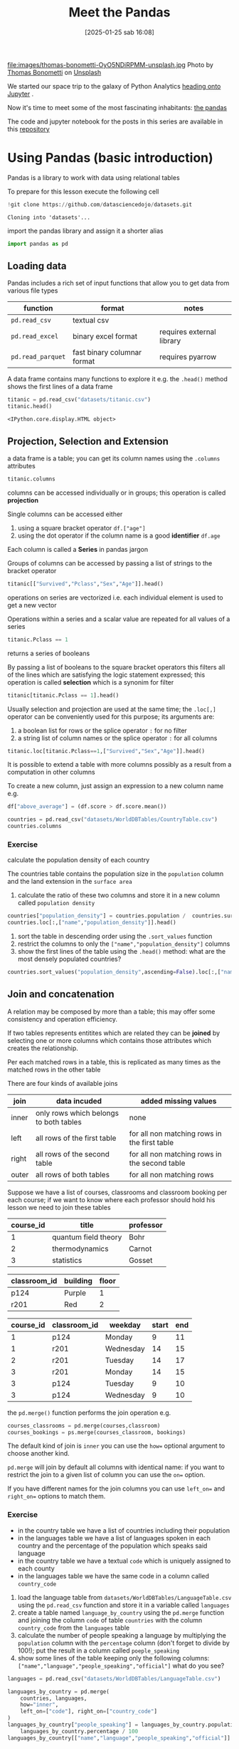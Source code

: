 #+BLOG: noise on the net
#+POSTID: 594
#+DATE: [2025-01-25 sab 16:08]
#+OPTIONS: toc:nil num:nil todo:nil pri:nil tags:nil ^:nil
#+CATEGORY: Language learning
#+TAGS: Python
#+DESCRIPTION:
#+PROPERTY: header-args:python  :session *Python* :exports both :results table
#+TITLE: Meet the Pandas
file:images/thomas-bonometti-OyO5NDiRPMM-unsplash.jpg
Photo by [[https://unsplash.com/@bonopeppers?utm_content=creditCopyText&utm_medium=referral&utm_source=unsplash][Thomas Bonometti]] on [[https://unsplash.com/photos/sun-bear-lying-on-logs-OyO5NDiRPMM?utm_content=creditCopyText&utm_medium=referral&utm_source=unsplash][Unsplash]]

We started our space trip to the galaxy of Python Analytics [[https://noiseonthenet.space/noise/2025/01/a-trip-to-jupyter-lab/][heading onto Jupyter]] .

Now it's time to meet some of the most fascinating inhabitants: [[https://pandas.pydata.org/docs/][the pandas]]

The code and jupyter notebook for the posts in this series are available in this [[https://github.com/noiseOnTheNet/python-post023_jupyter_analitics][repository]]

<<95761686-2e93-445b-b1ec-4ef918d92cf3>>
* Using Pandas (basic introduction)
:PROPERTIES:
:CUSTOM_ID: using-pandas-basic-introduction
:END:
Pandas is a library to work with data using relational tables

To prepare for this lesson execute the following cell

#+begin_src python
!git clone https://github.com/datasciencedojo/datasets.git
#+end_src

#+RESULTS:
|   |

#+begin_example
Cloning into 'datasets'...
#+end_example

<<85261107-0646-44ab-b92b-6990e629b772>>
import the pandas library and assign it a shorter alias

#+begin_src python :exports code
import pandas as pd
#+end_src

#+RESULTS:
| None |

<<47fb6f03-0fc7-4bd0-9a8c-b8f780996441>>
** Loading data
:PROPERTIES:
:CUSTOM_ID: loading-data
:END:
Pandas includes a rich set of input functions that allow you to get data
from various file types

| function          | format                      | notes                     |
|-------------------+-----------------------------+---------------------------|
| =pd.read_csv=     | textual csv                 |                           |
| =pd.read_excel=   | binary excel format         | requires external library |
| =pd.read_parquet= | fast binary columnar format | requires pyarrow          |

A data frame contains many functions to explore it e.g. the =.head()=
method shows the first lines of a data frame

#+begin_src python
titanic = pd.read_csv("datasets/titanic.csv")
titanic.head()
#+end_src

#+RESULTS:
|   | PassengerId | Survived | Pclass | Name                                                | Sex    |  Age | SibSp | Parch | Ticket           |    Fare | Cabin | Embarked |
|---+-------------+----------+--------+-----------------------------------------------------+--------+------+-------+-------+------------------+---------+-------+----------|
| 0 |           1 |        0 |      3 | Braund, Mr. Owen Harris                             | male   | 22.0 |     1 |     0 | A/5 21171        |    7.25 |   nan | S        |
| 1 |           2 |        1 |      1 | Cumings, Mrs. John Bradley (Florence Briggs Thayer) | female | 38.0 |     1 |     0 | PC 17599         | 71.2833 |   C85 | C        |
| 2 |           3 |        1 |      3 | Heikkinen, Miss. Laina                              | female | 26.0 |     0 |     0 | STON/O2. 3101282 |   7.925 |   nan | S        |
| 3 |           4 |        1 |      1 | Futrelle, Mrs. Jacques Heath (Lily May Peel)        | female | 35.0 |     1 |     0 | 113803           |    53.1 |  C123 | S        |
| 4 |           5 |        0 |      3 | Allen, Mr. William Henry                            | male   | 35.0 |     0 |     0 | 373450           |    8.05 |   nan | S        |

#+begin_example
<IPython.core.display.HTML object>
#+end_example

<<a3bffa71-c282-4c23-b6bc-df3c908a5d5c>>
** Projection, Selection and Extension
:PROPERTIES:
:CUSTOM_ID: projection-selection-and-extension
:END:
a data frame is a table; you can get its column names using the
=.columns= attributes

#+begin_src python :results verbatim drawer
titanic.columns
#+end_src

#+RESULTS:
:results:
Index(['PassengerId', 'Survived', 'Pclass', 'Name', 'Sex', 'Age', 'SibSp',
       'Parch', 'Ticket', 'Fare', 'Cabin', 'Embarked'],
      dtype='object')
:end:


<<fcc8cbb9-9bc6-49de-9860-63fe5daf2903>>
columns can be accessed individually or in groups; this operation is
called *projection*

Single columns can be accessed either

1. using a square bracket operator =df.["age"]=
2. using the dot operator if the column name is a good *identifier*
   =df.age=

Each column is called a *Series* in pandas jargon

Groups of columns can be accessed by passing a list of strings to the
bracket operator

#+begin_src python
titanic[["Survived","Pclass","Sex","Age"]].head()
#+end_src

#+RESULTS:
|   | Survived | Pclass | Sex    |  Age |
|---+----------+--------+--------+------|
| 0 |        0 |      3 | male   | 22.0 |
| 1 |        1 |      1 | female | 38.0 |
| 2 |        1 |      3 | female | 26.0 |
| 3 |        1 |      1 | female | 35.0 |
| 4 |        0 |      3 | male   | 35.0 |

<<7042bbbb-0d38-4d7f-9ae7-621a906dbf31>>
operations on series are vectorized i.e. each individual element is used
to get a new vector

Operations within a series and a scalar value are repeated for all
values of a series

#+begin_src python :noeval :exports code
titanic.Pclass == 1
#+end_src

returns a series of booleans

By passing a list of booleans to the square bracket operators this
filters all of the lines which are satisfying the logic statement
expressed; this operation is called *selection* which is a synonim for
filter

#+begin_src python
titanic[titanic.Pclass == 1].head()
#+end_src

#+RESULTS:
|    | PassengerId | Survived | Pclass | Name                                                | Sex    |  Age | SibSp | Parch |   Ticket |    Fare | Cabin | Embarked |
|----+-------------+----------+--------+-----------------------------------------------------+--------+------+-------+-------+----------+---------+-------+----------|
|  1 |           2 |        1 |      1 | Cumings, Mrs. John Bradley (Florence Briggs Thayer) | female | 38.0 |     1 |     0 | PC 17599 | 71.2833 | C85   | C        |
|  3 |           4 |        1 |      1 | Futrelle, Mrs. Jacques Heath (Lily May Peel)        | female | 35.0 |     1 |     0 |   113803 |    53.1 | C123  | S        |
|  6 |           7 |        0 |      1 | McCarthy, Mr. Timothy J                             | male   | 54.0 |     0 |     0 |    17463 | 51.8625 | E46   | S        |
| 11 |          12 |        1 |      1 | Bonnell, Miss. Elizabeth                            | female | 58.0 |     0 |     0 |   113783 |   26.55 | C103  | S        |
| 23 |          24 |        1 |      1 | Sloper, Mr. William Thompson                        | male   | 28.0 |     0 |     0 |   113788 |    35.5 | A6    | S        |

<<85e936c9-3622-4b37-bb01-f51214504565>>
Usually selection and projection are used at the same time; the
=.loc[,]= operator can be conveniently used for this purpose; its
arguments are:

1. a boolean list for rows or the splice operator =:= for no filter
2. a string list of column names or the splice operator =:= for all
   columns

#+begin_src python
titanic.loc[titanic.Pclass==1,["Survived","Sex","Age"]].head()
#+end_src

#+RESULTS:
|    | Survived | Sex    |  Age |
|----+----------+--------+------|
|  1 |        1 | female | 38.0 |
|  3 |        1 | female | 35.0 |
|  6 |        0 | male   | 54.0 |
| 11 |        1 | female | 58.0 |
| 23 |        1 | male   | 28.0 |

<<79320f5b-c7ef-4671-bb2e-596a936bc83a>>
It is possible to extend a table with more columns possibly as a result
from a computation in other columns

To create a new column, just assign an expression to a new column name
e.g.

#+begin_src python :noeval :exports code
df["above_average"] = (df.score > df.score.mean())
#+end_src

#+begin_src python :results verbatim drawer
countries = pd.read_csv("datasets/WorldDBTables/CountryTable.csv")
countries.columns
#+end_src

#+RESULTS:
:results:
Index(['code', 'name', 'continent', 'region', 'surface_area',
       'independence_year', 'population', 'life_expectancy', 'gnp', 'gnp_old',
       'local_name', 'government_form', 'head_of_state', 'capital', 'code2'],
      dtype='object')
:end:

<<3cebceb3-c35e-4f67-b447-31eb46ed761d>>
*** Exercise
:PROPERTIES:
:CUSTOM_ID: exercise
:END:
calculate the population density of each country

The countries table contains the population size in the =population=
column and the land extension in the =surface area=

1. calculate the ratio of these two columns and store it in a new column
   called =population density=

#+begin_src python
countries["population_density"] = countries.population /  countries.surface_area
countries.loc[:,["name","population_density"]].head()
#+end_src

#+RESULTS:
|   | name        | population_density |
|---+-------------+--------------------|
| 0 | Aruba       |  533.6787564766839 |
| 1 | Afghanistan |  34.84181631369903 |
| 2 | Angola      |  10.32967032967033 |
| 3 | Anguilla    |  83.33333333333333 |
| 4 | Albania     | 118.31083901488799 |

<<e8a007fb-86dc-4dd9-8afe-b9ec3f5d0997>>
1. sort the table in descending order using the =.sort_values= function
2. restrict the columns to only the =["name","population_density"]=
   columns
3. show the first lines of the table using the =.head()= method: what
   are the most densely populated countries?

#+begin_src python
countries.sort_values("population_density",ascending=False).loc[:,["name","population_density"]].head()
#+end_src

#+RESULTS:
|     | name      | population_density |
|-----+-----------+--------------------|
| 129 | Macao     | 26277.777777777777 |
| 131 | Monaco    | 22666.666666666668 |
|  92 | Hong Kong |  6308.837209302325 |
| 186 | Singapore |  5771.844660194175 |
|  79 | Gibraltar |  4166.666666666667 |

<<0f33427e-25be-4a1a-add9-531d0d4777e5>>
** Join and concatenation
:PROPERTIES:
:CUSTOM_ID: join-and-concatenation
:END:

<<dd5ddff5-f959-40d2-8ad4-ce70e7d4cbe3>>
A relation may be composed by more than a table; this may offer some
consistency and operation efficiency.

If two tables represents entitites which are related they can be
*joined* by selecting one or more columns which contains those
attributes which creates the relationship.

Per each matched rows in a table, this is replicated as many times as
the matched rows in the other table

There are four kinds of available joins

| join  | data incuded                           | added missing values                          |
|-------+----------------------------------------+-----------------------------------------------|
| inner | only rows which belongs to both tables | none                                          |
| left  | all rows of the first table            | for all non matching rows in the first table  |
| right | all rows of the second table           | for all non matching rows in the second table |
| outer | all rows of both tables                | for all non matching rows                     |

Suppose we have a list of courses, classrooms and classroom booking per
each course; if we want to know where each professor should hold his
lesson we need to join these tables

| course_id | title                | professor |
|-----------+----------------------+-----------|
| 1         | quantum field theory | Bohr      |
| 2         | thermodynamics       | Carnot    |
| 3         | statistics           | Gosset    |

| classroom_id | building | floor |
|--------------+----------+-------|
| p124         | Purple   | 1     |
| r201         | Red      | 2     |

| course_id | classroom_id | weekday   | start | end |
|-----------+--------------+-----------+-------+-----|
| 1         | p124         | Monday    | 9     | 11  |
| 1         | r201         | Wednesday | 14    | 15  |
| 2         | r201         | Tuesday   | 14    | 17  |
| 3         | r201         | Monday    | 14    | 15  |
| 3         | p124         | Tuesday   | 9     | 10  |
| 3         | p124         | Wednesday | 9     | 10  |

the =pd.merge()= function performs the join operation e.g.

#+begin_src python :noeval :exports code
courses_classrooms = pd.merge(courses,classroom)
courses_bookings = ps.merge(courses_classroom, bookings)
#+end_src

The default kind of join is =inner= you can use the =how== optional
argument to choose another kind.

=pd.merge= will join by default all columns with identical name: if you
want to restrict the join to a given list of column you can use the
=on== option.

If you have different names for the join columns you can use =left_on==
and =right_on== options to match them.

*** Exercise
:PROPERTIES:
:CUSTOM_ID: exercise
:END:
- in the country table we have a list of countries including their
  population
- in the languages table we have a list of languages spoken in each
  country and the percentage of the population which speaks said
  language
- in the country table we have a textual =code= which is uniquely
  assigned to each county
- in the languages table we have the same code in a column called
  =country_code=

1. load the language table from
   =datasets/WorldDBTables/LanguageTable.csv= using the =pd.read_csv=
   function and store it in a variable called =languages=
2. create a table named =language_by_country= using the =pd.merge=
   function and joining the column =code= of table =countries= with the
   column =country_code= from the =languages= table
3. calculate the number of people speaking a language by multiplying the
   =population= column with the =percentage= column (don't forget to
   divide by 100!); put the result in a column called =poeple_speaking=
4. show some lines of the table keeping only the following columns:
   =["name","language","people_speaking","official"]= what do you see?

#+begin_src python :exports code
languages = pd.read_csv("datasets/WorldDBTables/LanguageTable.csv")
#+end_src

#+RESULTS:
| None |

#+begin_src python
languages_by_country = pd.merge(
    countries, languages, 
    how="inner", 
    left_on=["code"], right_on=["country_code"]
)
languages_by_country["people_speaking"] = languages_by_country.population * \
    languages_by_country.percentage / 100
languages_by_country[["name","language","people_speaking","official"]].head()
#+end_src

#+RESULTS:
|   | name        | language   | people_speaking | official |
|---+-------------+------------+-----------------+----------|
| 0 | Aruba       | Dutch      |          5459.0 | T        |
| 1 | Aruba       | English    |          9785.0 | F        |
| 2 | Aruba       | Papiamento |         79001.0 | F        |
| 3 | Aruba       | Spanish    |          7622.0 | F        |
| 4 | Afghanistan | Balochi    |        204480.0 | F        |

<<a7b7b986-e17e-4a61-b97e-eee7ea865f75>>
*** Concatenation
:PROPERTIES:
:CUSTOM_ID: concatenation
:END:
It may happen that your data is collected in separated dataframes with
the same columns ans you need to create a single one from all of them.

#+begin_src bash :exports code :noeval
unzip ROMA.zip TG_SOUID100860.txt
#+end_src

#+begin_src bash :exports code :noeval
unzip BARI.zip TG_SOUID245914.txt
#+end_src

#+begin_src python
roma = pd.read_csv("TG_SOUID100860.txt",skiprows=20)
roma.head()
#+end_src

#+RESULTS:
|   |  SOUID |     DATE |  TG | Q_TG |
|---+--------+----------+-----+------|
| 0 | 100860 | 19510101 |  76 |    0 |
| 1 | 100860 | 19510102 | 108 |    0 |
| 2 | 100860 | 19510103 | 116 |    0 |
| 3 | 100860 | 19510104 | 115 |    0 |
| 4 | 100860 | 19510105 |  82 |    0 |
#+begin_src python
bari = pd.read_csv("TG_SOUID245914.txt",skiprows=20)
bari.head()
#+end_src

#+RESULTS:
|   |  SOUID |     DATE |    TG | Q_TG |
|---+--------+----------+-------+------|
| 0 | 245914 | 20211201 | -9999 |    9 |
| 1 | 245914 | 20211202 | -9999 |    9 |
| 2 | 245914 | 20211203 | -9999 |    9 |
| 3 | 245914 | 20211204 | -9999 |    9 |
| 4 | 245914 | 20211205 | -9999 |    9 |

<<322dc1c7-c6bf-40f9-8038-e76553ddfa8c>>
the =pd.concat()= function can concatenate a list of data frames; the
default behavior is consistent with the semantic of relations and it
retunrns a single data frame:

- columns will be the union of all columns of each individual data frame
  in the input
- rows will keep the same order as the data frames

#+begin_src python
temperatures = pd.concat([roma,bari])

# this will remove extra spaces from column names
temperatures.columns = list(map(str.strip,temperatures.columns))

# this will transform the column type
for col in ["SOUID","Q_TG"]:
    temperatures[col] = temperatures[col].astype("category")
temperatures["DATE"]=pd.to_datetime(temperatures["DATE"],format="%Y%m%d")
print(temperatures.Q_TG.unique())
temperatures.loc[temperatures.Q_TG != 9,:].describe(include="all")
#+end_src

#+RESULTS:
|        |    SOUID | DATE      | TG                              |              Q_TG |         |
|--------+----------+-----------+---------------------------------+-------------------+---------|
| count  |  21717.0 | np.int64  | (21717)                         |           21717.0 | 21717.0 |
| unique |      2.0 | nan       | nan                             |               2.0 |         |
| top    | 100860.0 | nan       | nan                             |               0.0 |         |
| freq   |  21525.0 | nan       | nan                             |           21711.0 |         |
| mean   |      nan | Timestamp | (1980-11-11 03:17:47.716535360) | 154.8837316388083 |     nan |
| min    |      nan | Timestamp | (1951-01-01 00:00:00)           |             -56.0 |     nan |
| 25%    |      nan | Timestamp | (1965-11-17 00:00:00)           |             101.0 |     nan |
| 50%    |      nan | Timestamp | (1980-09-28 00:00:00)           |             150.0 |     nan |
| 75%    |      nan | Timestamp | (1995-08-22 00:00:00)           |             212.0 |     nan |
| max    |      nan | Timestamp | (2022-10-18 00:00:00)           |             327.0 |     nan |
| std    |      nan | nan       | 66.53937042433274               |               nan |         |

#+begin_example
[0, 9, 1]
Categories (3, int64): [0, 1, 9]
#+end_example

<<976214ae-7a2f-4b65-a6d0-32e285eabea2>>
** Aggregation
:PROPERTIES:
:CUSTOM_ID: aggregation
:END:
very often you may want to group your data according to one or more
attribute and perform some calculation on each group, this operation is
called *aggregation*

e.g. suppose I want to split a restaurant bill with my friends and I
have a dataframe which looks like the following table

| person | item            | amount |
|--------+-----------------+--------|
| me     | pepperoni pizza | 12     |
| me     | lager pils      | 5      |
| andrea | cheeseburger    | 10     |
| andrea | coca cola       | 2      |
| andrea | french fries    | 2      |

#+begin_src python :noeval :exports code
groups = bill.groupby(["person"])
groups.agg({"amount":"sum"})
#+end_src

will return

| person | amount |
|--------+--------|
| me     | 17     |
| andrea | 14     |

It is also possible to ask for multiple aggregation by using a list of
functions

#+begin_src python
g = titanic.groupby(["Pclass","Sex"])
age_summary = g.agg({"Age":["min","max","mean"]})
age_summary
#+end_src

#+RESULTS:
|            | (Age min) | (Age max) |         (Age mean) |
|------------+-----------+-----------+--------------------|
| (1 female) |       2.0 |      63.0 |  34.61176470588235 |
| (1 male)   |      0.92 |      80.0 |  41.28138613861386 |
| (2 female) |       2.0 |      57.0 | 28.722972972972972 |
| (2 male)   |      0.67 |      70.0 |  30.74070707070707 |
| (3 female) |      0.75 |      63.0 |              21.75 |
| (3 male)   |      0.42 |      74.0 | 26.507588932806325 |

<<8ade7e20-6fed-4152-87aa-73f5415f562e>>
Please note that here the generated columns are accessible using a tuple
i.e.

#+begin_src python :noeval :exports code
age_summary[("Age","mean")]
#+end_src

<<d31d5f34-6d42-4825-aa58-406904cad215>>
** Exercise
:PROPERTIES:
:CUSTOM_ID: exercise
:END:
using the =languages_by_country= table we created in the previous
exercise

1. create a grouping by using the ="language"= column
2. using the =.agg()= method calculate how many people speak each
   language
3. sort the dataset from the largest group descending
4. show the first lines using =.head()= method

#+begin_src python
g = languages_by_country.groupby(["language"])
languages_spoken = g.agg({"people_speaking":"sum"})
languages_spoken_sorted = languages_spoken.sort_values("people_speaking",ascending=False)
languages_spoken_sorted.head(20)
#+end_src

#+RESULTS:
| language   | people_speaking |
|------------+-----------------|
| Chinese    |    1190152805.0 |
| Hindi      |     405619174.0 |
| Spanish    |     307997398.0 |
| Bengali    |     209304719.0 |
| Arabic     |     205490840.7 |
| Portuguese |     176981914.4 |
| Japanese   |     126254034.0 |
| Punjabi    |     104025371.0 |
| English    |      91616031.3 |
| Javanese   |      83570158.0 |
| Telugu     |      79065636.0 |
| Marathi    |      75010988.0 |
| Korean     |      71450757.0 |
| Vietnamese |      69908416.0 |
| Tamil      |      68682272.0 |
| French     |      67947730.0 |
| Urdu       |      63589470.0 |
| Italian    |      57183654.1 |
| Gujarati   |      48655776.0 |
| Malay      |      41517994.0 |
#+begin_src python
g = languages_by_country.groupby(["continent","language"])
languages_spoken = g.agg({"people_speaking":"sum"})
languages_spoken_sorted = languages_spoken.sort_values("people_speaking",ascending=False)
languages_spoken_sorted.head(20)
#+end_src

#+RESULTS:
|                            |    people_speaking |
|----------------------------+--------------------|
| (Asia Chinese)             |       1189353427.0 |
| (Asia Hindi)               |        405169038.0 |
| (Asia Bengali)             |        209304719.0 |
| (South America Portuguese) |        166037997.0 |
| (South America Spanish)    |        145620868.0 |
| (Africa Arabic)            |        134392131.0 |
| (North America Spanish)    |        132707046.0 |
| (Asia Japanese)            |        125573574.0 |
| (Asia Punjabi)             |        103807342.0 |
| (Asia Javanese)            |         83570158.0 |
| (Asia Telugu)              |         79065636.0 |
| (Asia Marathi)             |         75010988.0 |
| (Asia Korean)              |         71445687.0 |
| (Asia Vietnamese)          |         69908416.0 |
| (Asia Arabic)              |         69184280.0 |
| (Asia Tamil)               |         68682272.0 |
| (Asia Urdu)                |         63589470.0 |
| (Europe English)           | 61799068.300000004 |
| (Europe French)            |         60455448.0 |
| (Europe Italian)           |         55344151.1 |

#+begin_src python
languages_spoken_sorted=languages_spoken_sorted.reset_index()
g = languages_spoken_sorted.groupby(["continent"])
result = []
for i,subtable in g:
    result.append(subtable.head(3).reset_index())
pd.concat(result).head()
#+end_src

#+RESULTS:
|   | index | continent | language | people_speaking |
|---+-------+-----------+----------+-----------------|
| 0 |     5 | Africa    | Arabic   |     134392131.0 |
| 1 |    32 | Africa    | Hausa    |      29225396.0 |
| 2 |    33 | Africa    | Joruba   |      24868874.0 |
| 0 |     0 | Asia      | Chinese  |    1189353427.0 |
| 1 |     1 | Asia      | Hindi    |     405169038.0 |

<<ad635e9d-74a3-4ae7-b57b-ab9ba18b08df>>
** Translate the content of a table
:PROPERTIES:
:CUSTOM_ID: translate-the-content-of-a-table
:END:
Suppose we need to translate some foreign language content

#+begin_src python
resources = pd.read_csv("ds523_consumoacquaenergia.csv",sep=";")
resources.head()
#+end_src

#+RESULTS:
|   | anno | Consumo pro capite tipo                      | Consumo pro capite |
|---+------+----------------------------------------------+--------------------|
| 0 | 2011 | Energia elettrica per uso domestico          |             1196.1 |
| 1 | 2011 | Gas metano per uso domestico e riscaldamento |              377.9 |
| 2 | 2011 | Acqua fatturata per uso domestico            |               83.1 |
| 3 | 2010 | Energia elettrica per uso domestico          |             1200.7 |
| 4 | 2010 | Gas metano per uso domestico e riscaldamento |              406.2 |

<<a15b728b-2ab7-419a-928d-f28d81b584d1>>
The second column looks like a categorical series, so let's check it

#+begin_src python :results verbatim drawer
resources["Consumo pro capite tipo"].unique()
#+end_src

#+RESULTS:
:results:
['Energia elettrica per uso domestico'
 'Gas metano per uso domestico e riscaldamento'
 'Acqua fatturata per uso domestico']
:end:

<<34cd929a-cc4c-4a37-899a-c9798b4dab87>>
we can pass a dictionary to the =.map()= method like this:

#+begin_src python :exports code
translate = {
    'Energia elettrica per uso domestico':'electricity',
    'Gas metano per uso domestico e riscaldamento':'methan',
    'Acqua fatturata per uso domestico':'water'
}
resources["type"] = resources["Consumo pro capite tipo"].map(translate)
#+end_src

#+RESULTS:
| None |

<<700acc71-8df5-4f41-8cf1-45155914c7fa>>
Also columns can be renamed or removed

#+begin_src python
resources = resources.rename({"anno":"year","Consumo pro capite":"usage per person"}, axis="columns")
del resources["Consumo pro capite tipo"]
resources.head()
#+end_src

#+RESULTS:
|   | year | usage per person | type        |
|---+------+------------------+-------------|
| 0 | 2011 |           1196.1 | electricity |
| 1 | 2011 |            377.9 | methan      |
| 2 | 2011 |             83.1 | water       |
| 3 | 2010 |           1200.7 | electricity |
| 4 | 2010 |            406.2 | methan      |

<<8d05ecf4-f6f4-4fe6-b07d-1530c025222b>>
** Pivoting and melting
:PROPERTIES:
:CUSTOM_ID: pivoting-and-melting
:END:
Pivot is a family of aggregation functions whose main purpose is to
collect data from a relation and aggregate them by using one or more
attribute columns.

This process will create a column per each combination of the
attributes; the result table is sometime referred as "wide format" table
or "two entries table"; let's make an example

#+begin_src python
resources2 = resources.pivot(index="year",columns="type",values="usage per person").reset_index()
resources2
#+end_src

#+RESULTS:
|    |   year | electricity | methan | water |
|----+--------+-------------+--------+-------|
|  0 | 2000.0 |      1130.2 |  509.0 |  92.1 |
|  1 | 2001.0 |      1143.9 |  500.7 |  91.3 |
|  2 | 2002.0 |      1195.5 |  504.2 |  90.4 |
|  3 | 2003.0 |      1222.8 |  480.2 |  87.3 |
|  4 | 2004.0 |      1228.6 |  442.4 |  80.4 |
|  5 | 2005.0 |      1225.0 |  434.5 |  81.3 |
|  6 | 2006.0 |      1219.7 |  431.3 |  82.2 |
|  7 | 2007.0 |      1197.0 |  381.1 |  81.6 |
|  8 | 2008.0 |      1203.0 |  384.9 |  84.5 |
|  9 | 2009.0 |      1202.9 |  389.6 |  85.8 |
| 10 | 2010.0 |      1200.7 |  406.2 |  83.2 |
| 11 | 2011.0 |      1196.1 |  377.9 |  83.1 |

<<8652d97f-cd5f-430e-9ca9-b0f54a47dd3c>>
As there was exactly one value per each year and each commodity the
previous example just moved values without performing any calculation.

Suppose now we want to split some restaurant bill

#+begin_src python
bill = pd.DataFrame([
    {"item":"pepperoni pizza", "amount":12, "customer": "Marco", "day": "Monday"},
    {"item":"beer", "amount":7.5, "customer": "Marco", "day": "Monday"},
    {"item":"coffee", "amount":1.2, "customer": "Marco", "day": "Monday"},
    {"item":"pizza margherita", "amount":10, "customer": "Luca", "day": "Monday"},
    {"item":"wine", "amount":10, "customer": "Luca", "day": "Monday"},
    {"item":"steak", "amount":20, "customer": "Marco", "day": "Tuesday"},
    {"item":"bottled water", "amount":5, "customer": "Marco", "day": "Tuesday"},
])
bill
#+end_src

#+RESULTS:
|   | item             | amount | customer | day     |
|---+------------------+--------+----------+---------|
| 0 | pepperoni pizza  |   12.0 | Marco    | Monday  |
| 1 | beer             |    7.5 | Marco    | Monday  |
| 2 | coffee           |    1.2 | Marco    | Monday  |
| 3 | pizza margherita |   10.0 | Luca     | Monday  |
| 4 | wine             |   10.0 | Luca     | Monday  |
| 5 | steak            |   20.0 | Marco    | Tuesday |
| 6 | bottled water    |    5.0 | Marco    | Tuesday |

<<48ea3767-c4fc-4ab5-9d5d-ceec30a5b98a>>
pandas function =pivot_table= allows to define an aggregation function
in case of collision

#+begin_src python
splitted_bill = pd.pivot_table(bill,index="day",values="amount",columns="customer",aggfunc="sum")
splitted_bill
#+end_src

#+RESULTS:
| day     | Luca | Marco |
|---------+------+-------|
| Monday  | 20.0 |  20.7 |
| Tuesday |  nan |  25.0 |

<<7a08eac5-26ff-4d62-92fa-68c1c5443495>>
pandas =pd.melt()= function provides a way to get a "long format" table

#+begin_src python
pd.melt(splitted_bill)
#+end_src

#+RESULTS:
|   | customer | value |
|---+----------+-------|
| 0 | Luca     |  20.0 |
| 1 | Luca     |   nan |
| 2 | Marco    |  20.7 |
| 3 | Marco    |  25.0 |
#+begin_src python
#+end_src

#+RESULTS:
|   |

# images/thomas-bonometti-OyO5NDiRPMM-unsplash.jpg https://noiseonthenet.space/noise/wp-content/uploads/2025/01/thomas-bonometti-OyO5NDiRPMM-unsplash-1.jpg
